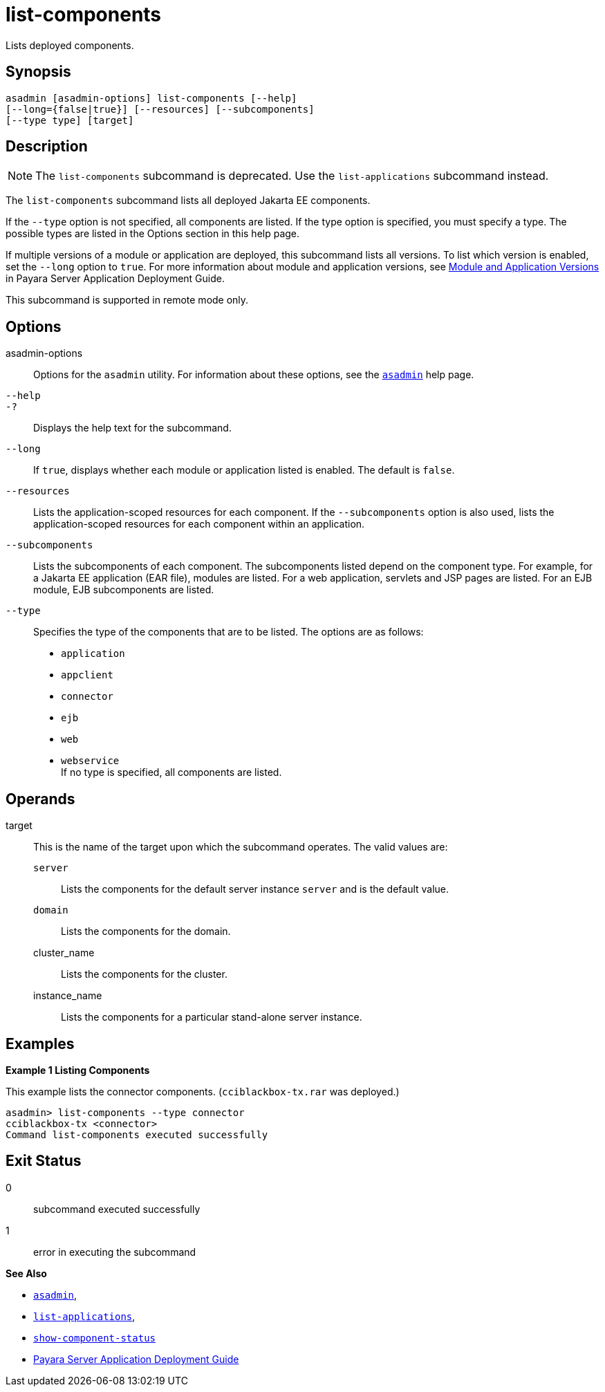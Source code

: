 [[list-components]]
= list-components

Lists deployed components.

[[synopsis]]
== Synopsis

[source,shell]
----
asadmin [asadmin-options] list-components [--help] 
[--long={false|true}] [--resources] [--subcomponents]
[--type type] [target]
----

[[description]]
== Description

NOTE: The `list-components` subcommand is deprecated. Use the `list-applications` subcommand instead.

The `list-components` subcommand lists all deployed Jakarta EE components.

If the `--type` option is not specified, all components are listed. If the type option is specified, you must specify a type. The possible types are listed in the Options section in this help page.

If multiple versions of a module or application are deployed, this subcommand lists all versions. To list which version is enabled, set the `--long` option to `true`. For more information about module and application versions, see xref:docs:application-deployment-guide:overview.adoc#module-and-application-versions[Module and Application Versions] in Payara Server Application Deployment Guide.

This subcommand is supported in remote mode only.

[[options]]
== Options

asadmin-options::
  Options for the `asadmin` utility. For information about these options, see the xref:asadmin.adoc#asadmin-1m[`asadmin`] help page.
`--help`::
`-?`::
  Displays the help text for the subcommand.
`--long`::
  If `true`, displays whether each module or application listed is enabled. The default is `false`.
`--resources`::
  Lists the application-scoped resources for each component. If the `--subcomponents` option is also used, lists the application-scoped resources for each component within an application.
`--subcomponents`::
  Lists the subcomponents of each component. The subcomponents listed depend on the component type. For example, for a Jakarta EE application (EAR file), modules are listed. For a web application, servlets and JSP pages are listed. For an EJB module, EJB subcomponents are listed.
`--type`::
  Specifies the type of the components that are to be listed. The options are as follows: +
  * `application`
  * `appclient`
  * `connector`
  * `ejb`
  * `web`
  * `webservice` +
  If no type is specified, all components are listed.

[[operands]]
== Operands

target::
  This is the name of the target upon which the subcommand operates. The valid values are: +
  `server`;;
    Lists the components for the default server instance `server` and is the default value.
  `domain`;;
    Lists the components for the domain.
  cluster_name;;
    Lists the components for the cluster.
  instance_name;;
    Lists the components for a particular stand-alone server instance.

[[examples]]
== Examples

[[example-1]]
*Example 1 Listing Components*

This example lists the connector components. (`cciblackbox-tx.rar` was deployed.)

[source,shell]
----
asadmin> list-components --type connector
cciblackbox-tx <connector>
Command list-components executed successfully
----

[[exit-status]]
== Exit Status

0::
  subcommand executed successfully
1::
  error in executing the subcommand

*See Also*

* xref:asadmin.html#asadmin-1m[`asadmin`],
* xref:list-applications.adoc#list-applications[`list-applications`],
* xref:show-component-status.adoc#show-component-status[`show-component-status`]
* xref:application-deployment-guide:overview.adoc[Payara Server Application Deployment Guide]
